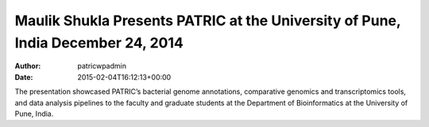 ================================================================================
Maulik Shukla Presents PATRIC at the University of Pune, India December 24, 2014
================================================================================

:Author: patricwpadmin
:Date:   2015-02-04T16:12:13+00:00

The presentation showcased PATRIC’s bacterial genome annotations,
comparative genomics and transcriptomics tools, and data analysis
pipelines to the faculty and graduate students at the Department of
Bioinformatics at the University of Pune, India.
